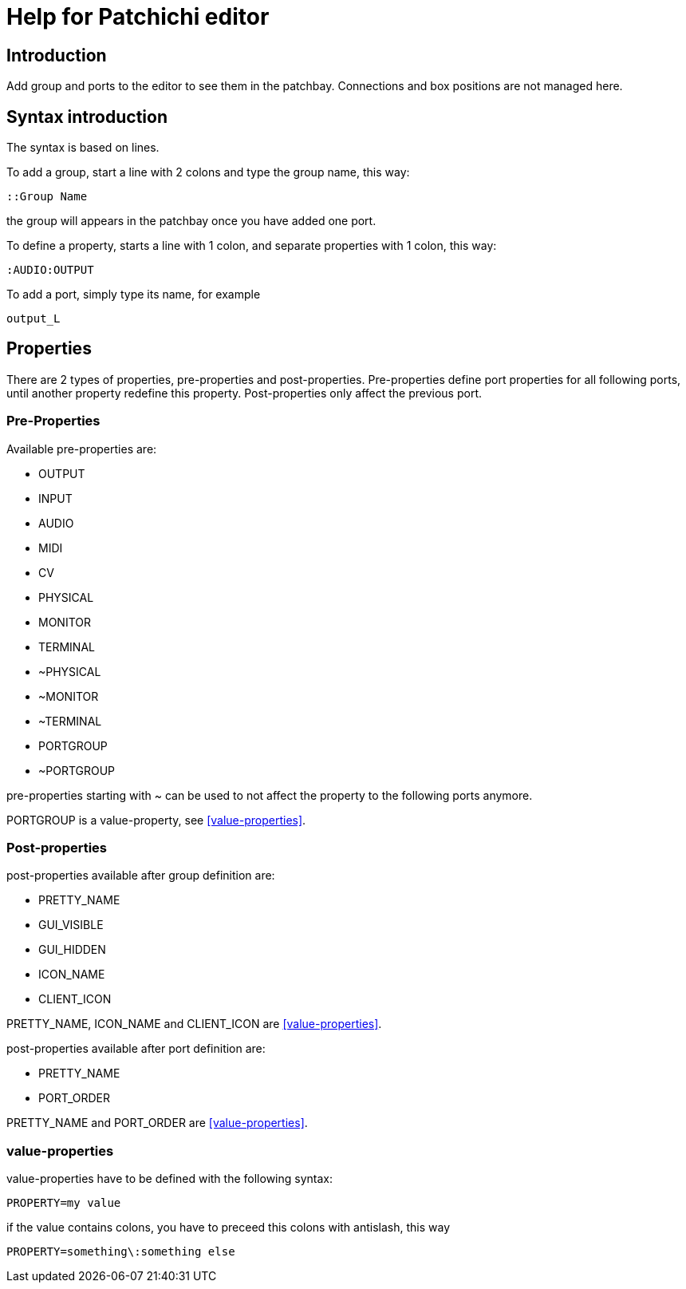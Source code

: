 = Help for Patchichi editor

== Introduction

Add group and ports to the editor to see them in the patchbay.
Connections and box positions are not managed here.

== Syntax introduction

The syntax is based on lines.

To add a group, start a line with 2 colons and type the group name, this way:

```
::Group Name
```

the group will appears in the patchbay once you have added one port.

To define a property, starts a line with 1 colon, and separate properties with 1 colon, this way:

```
:AUDIO:OUTPUT
```

To add a port, simply type its name, for example

```
output_L
```

== Properties

There are 2 types of properties, pre-properties and post-properties.
Pre-properties define port properties for all following ports, until another property redefine this property.
Post-properties only affect the previous port.

=== Pre-Properties

Available pre-properties are:

* OUTPUT
* INPUT
* AUDIO
* MIDI
* CV
* PHYSICAL
* MONITOR
* TERMINAL
* ~PHYSICAL
* ~MONITOR
* ~TERMINAL
* PORTGROUP
* ~PORTGROUP

pre-properties starting with ~ can be used to not affect the property to the following ports anymore.

PORTGROUP is a value-property, see <<value-properties>>.

=== Post-properties

post-properties available after group definition are:

* PRETTY_NAME
* GUI_VISIBLE
* GUI_HIDDEN
* ICON_NAME
* CLIENT_ICON

PRETTY_NAME, ICON_NAME and CLIENT_ICON are <<value-properties>>.

post-properties available after port definition are:

* PRETTY_NAME
* PORT_ORDER

PRETTY_NAME and PORT_ORDER are <<value-properties>>.

[#value_properties]
=== value-properties

value-properties have to be defined with the following syntax:

```
PROPERTY=my value
```

if the value contains colons, you have to preceed this colons with antislash, this way

```
PROPERTY=something\:something else
```
